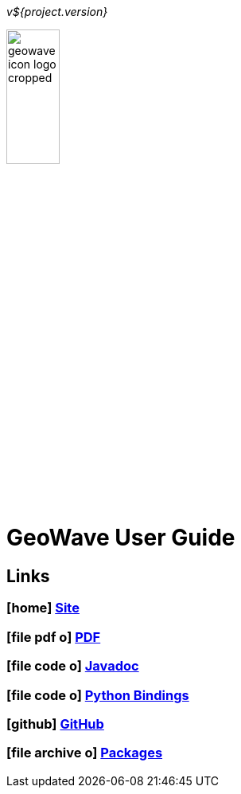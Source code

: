 [[userguide-intro]]
<<<

_v${project.version}_

:linkattrs:

image:images/geowave-icon-logo-cropped.png[width="28%"]

= GeoWave User Guide 

////
PDF Generation gives an error if you try to use icons
////
ifdef::backend-html5[]
== Links

=== icon:home[] link:http://locationtech.github.io/geowave/[Site, window="_blank"]

=== icon:file-pdf-o[] link:https://s3.amazonaws.com/geowave/${version_url}/docs/userguide.pdf[PDF^, window="_blank"]

=== icon:file-code-o[] link:apidocs/index.html[Javadoc, window="_blank"]

=== icon:file-code-o[] link:pydocs/index.html[Python Bindings, window="_blank"]

=== icon:github[] link:https://github.com/locationtech/geowave[GitHub, window="_blank"]

=== icon:file-archive-o[] link:packages.html[Packages, window="_blank"]

endif::backend-html5[]

